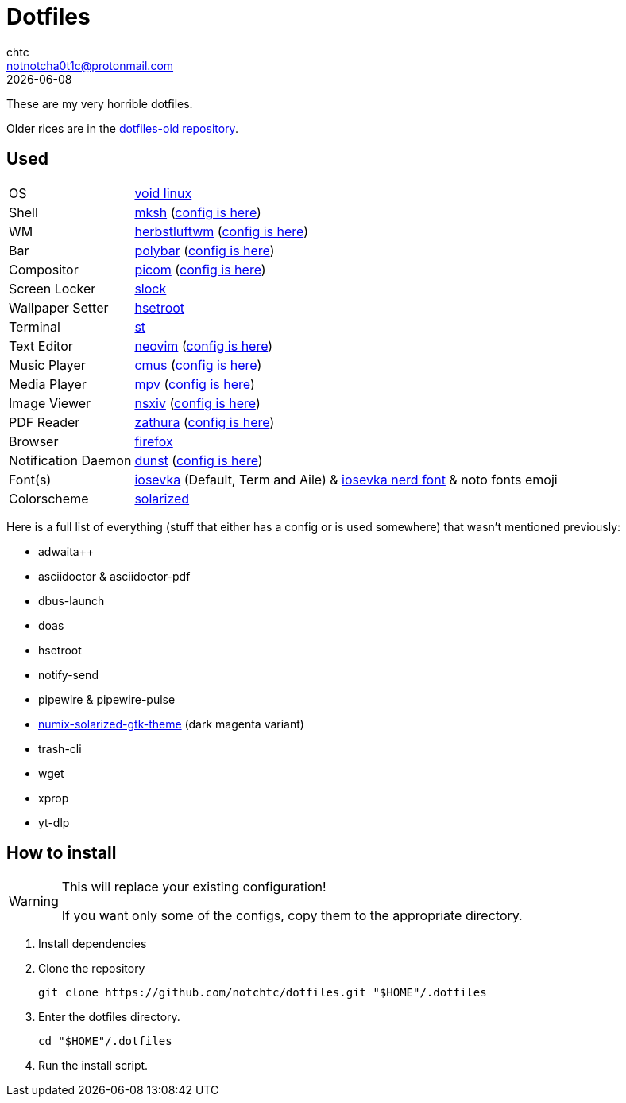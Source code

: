 = Dotfiles
chtc <notnotcha0t1c@protonmail.com>
{docdate}
ifndef::env-github[:icons: font]
ifdef::env-github[]
:status:
:caution-caption: :fire:
:important-caption: :exclamation:
:note-caption: :paperclip:
:tip-caption: :bulb:
:warning-caption: :warning:
endif::[]

These are my very horrible dotfiles.

Older rices are in the https://github.com/notchtc/dotfiles-old[dotfiles-old repository].

== Used
[horizontal]
OS:: https://voidlinux.org[void linux]
Shell:: https://www.mirbsd.org/mksh.htm[mksh] (link:./.mkshrc[config is here])
WM:: https://herbstluftwm.org[herbstluftwm] (link:./.config/herbstluftwm[config is here])
Bar:: https://polybar.github.io/[polybar] (link:./.config/polybar[config is here])
Compositor:: https://github.com/yshui/picom[picom] (link:./.config/picom.conf[config is here])
Screen Locker:: https://github.com/notchtc/slock[slock]
Wallpaper Setter:: https://github.com/himdel/hsetroot[hsetroot]
Terminal:: https://github.com/notchtc/st[st]
Text Editor:: https://neovim.io[neovim] (link:./.config/nvim[config is here])
Music Player:: https://cmus.github.io[cmus] (link:./.config/cmus/rc[config is here])
Media Player:: https://mpv.io[mpv] (link:./.config/mpv[config is here])
Image Viewer:: https://github.com/nsxiv/nsxiv[nsxiv] (link:./.config/nsxiv/exec[config is here])
PDF Reader:: https://pwmt.org/projects/zathura/[zathura] (link:./.config/zathura/zathurarc[config is here])
Browser:: https://www.mozilla.org/en-US/firefox/new[firefox]
Notification Daemon:: https://github.com/dunst-project/dunst[dunst] (link:./.config/dunst/dunstrc[config is here])
Font(s):: https://github.com/be5invis/Iosevka/[iosevka] (Default, Term and Aile) & https://github.com/ryanoasis/nerd-fonts[iosevka nerd font] & noto fonts emoji
Colorscheme:: https://github.com/ishan9299/nvim-solarized-lua[solarized]

Here is a full list of everything (stuff that either has a config or is used somewhere) that wasn't mentioned previously:

- adwaita++
- asciidoctor & asciidoctor-pdf
- dbus-launch
- doas
- hsetroot
- notify-send
- pipewire & pipewire-pulse
- https://github.com/Ferdi265/numix-solarized-gtk-theme[numix-solarized-gtk-theme] (dark magenta variant)
- trash-cli
- wget
- xprop
- yt-dlp

== How to install
[WARNING]
====
This will replace your existing configuration!

If you want only some of the configs, copy them to the appropriate directory.
====

1. Install dependencies
2. Clone the repository
[source,shell]
git clone https://github.com/notchtc/dotfiles.git "$HOME"/.dotfiles
3. Enter the dotfiles directory.
[source,shell]
cd "$HOME"/.dotfiles
4. Run the install script.
